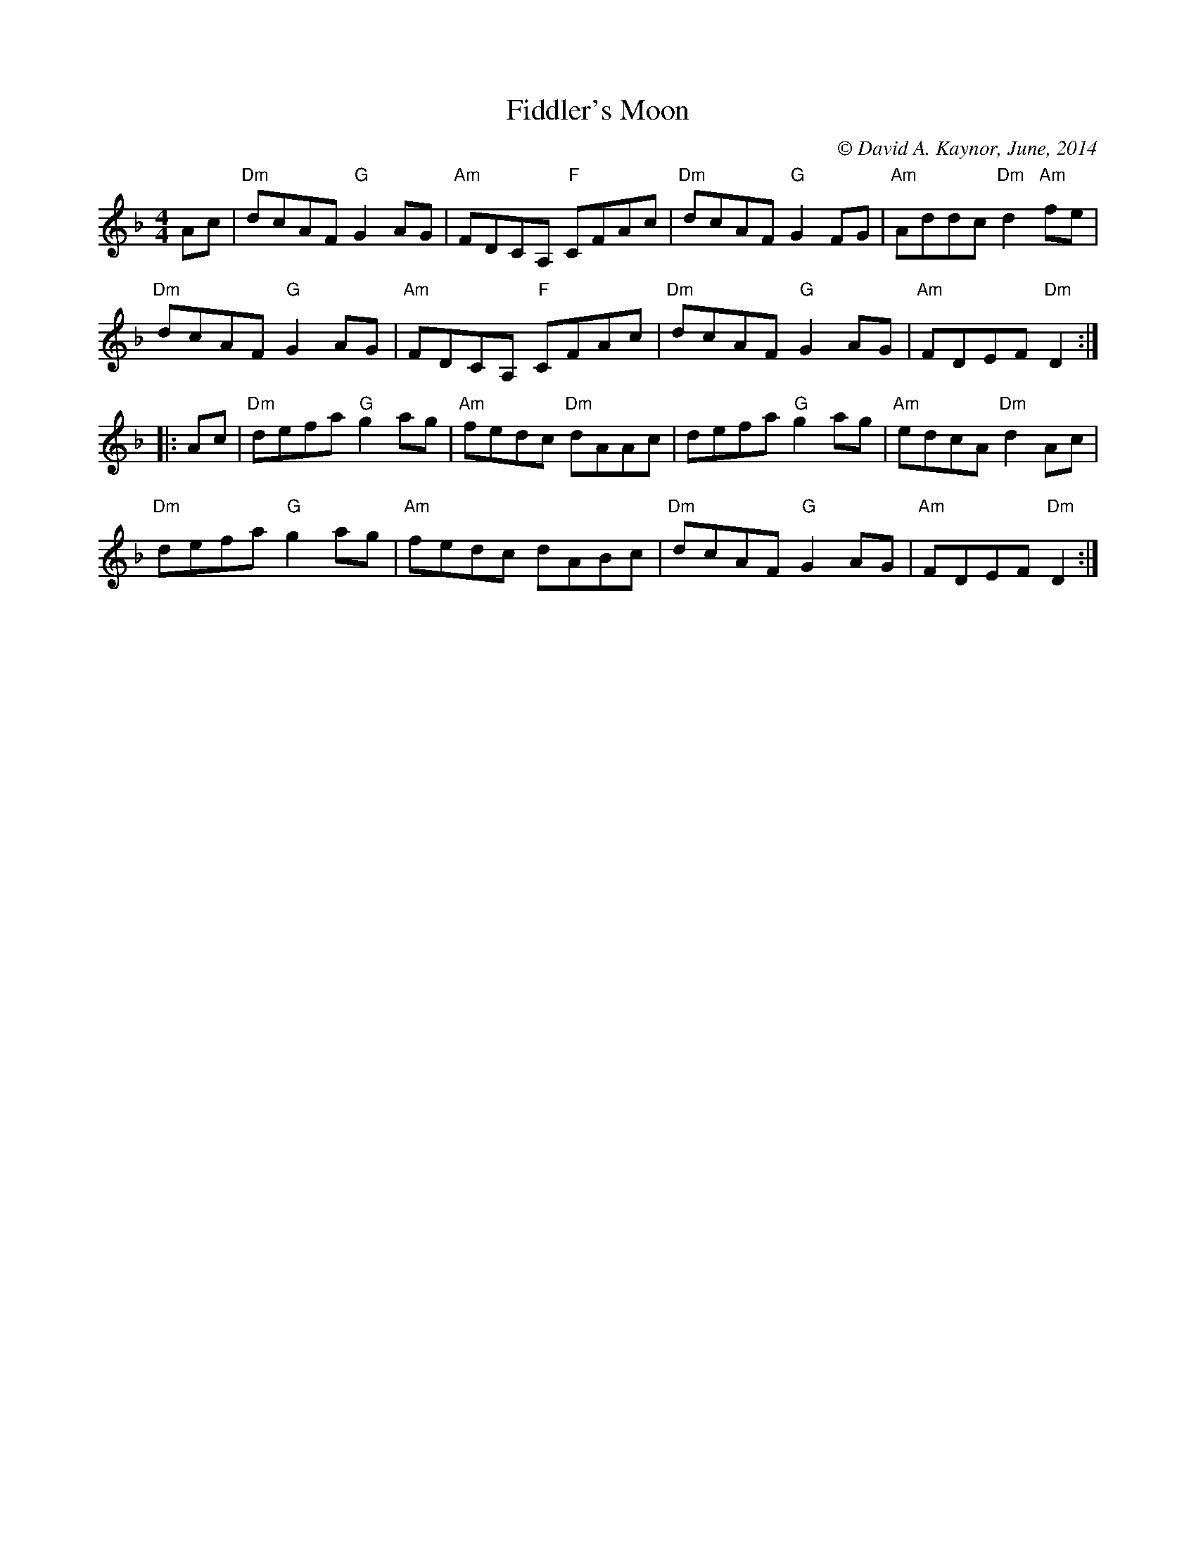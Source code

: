 X: 1
T: Fiddler's Moon
C: \251 David A. Kaynor, June, 2014
%D:2014
S: https://natunelist.net/fiddlers-moon/
M: 4/4
L: 1/8
R: reel
V: 1 staves=2
K: Dm
   Ac |\
"Dm"dcAF "G"G2AG |"Am"FDCA, "F"CFAc | "Dm"dcAF "G"G2FG | "Am"Addc "Dm"d2"Am"fe |
"Dm"dcAF "G"G2AG |"Am"FDCA, "F"CFAc | "Dm"dcAF "G"G2AG | "Am"FDEF "Dm"D2 :|
|: Ac |\
"Dm"defa "G"g2ag | "Am"fedc "Dm"dAAc | defa "G"g2ag | "Am"edcA "Dm"d2Ac |
"Dm"defa "G"g2ag | "Am"fedc dABc | "Dm"dcAF "G"G2AG | "Am"FDEF "Dm"D2 :|
